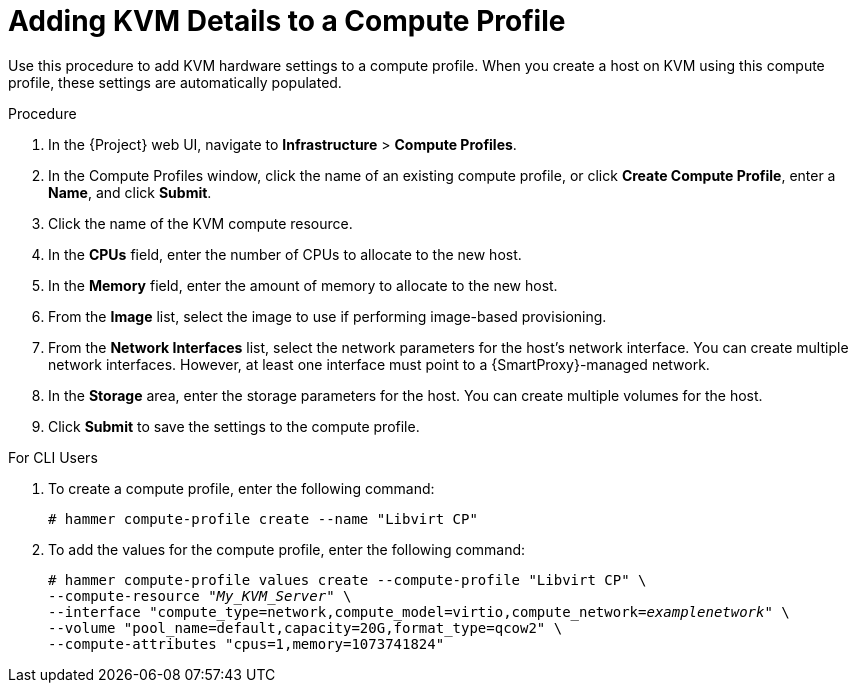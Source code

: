 [id="adding-kvm-details-to-a-compute-profile_{context}"]
= Adding KVM Details to a Compute Profile

Use this procedure to add KVM hardware settings to a compute profile.
When you create a host on KVM using this compute profile, these settings are automatically populated.

.Procedure

. In the {Project} web UI, navigate to *Infrastructure* > *Compute Profiles*.
. In the Compute Profiles window, click the name of an existing compute profile, or click *Create Compute Profile*, enter a *Name*, and click *Submit*.
. Click the name of the KVM compute resource.
. In the *CPUs* field, enter the number of CPUs to allocate to the new host.
. In the *Memory* field, enter the amount of memory to allocate to the new host.
. From the *Image* list, select the image to use if performing image-based provisioning.
. From the *Network Interfaces* list, select the network parameters for the host's network interface.
You can create multiple network interfaces.
However, at least one interface must point to a {SmartProxy}-managed network.
. In the *Storage* area, enter the storage parameters for the host.
You can create multiple volumes for the host.
. Click *Submit* to save the settings to the compute profile.

.For CLI Users

. To create a compute profile, enter the following command:
+
[options="nowrap" subs="+quotes"]
----
# hammer compute-profile create --name "Libvirt CP"
----
+
. To add the values for the compute profile, enter the following command:
+
[options="nowrap" subs="+quotes"]
----
# hammer compute-profile values create --compute-profile "Libvirt CP" \
--compute-resource "_My_KVM_Server_" \
--interface "compute_type=network,compute_model=virtio,compute_network=_examplenetwork_" \
--volume "pool_name=default,capacity=20G,format_type=qcow2" \
--compute-attributes "cpus=1,memory=1073741824"
----
